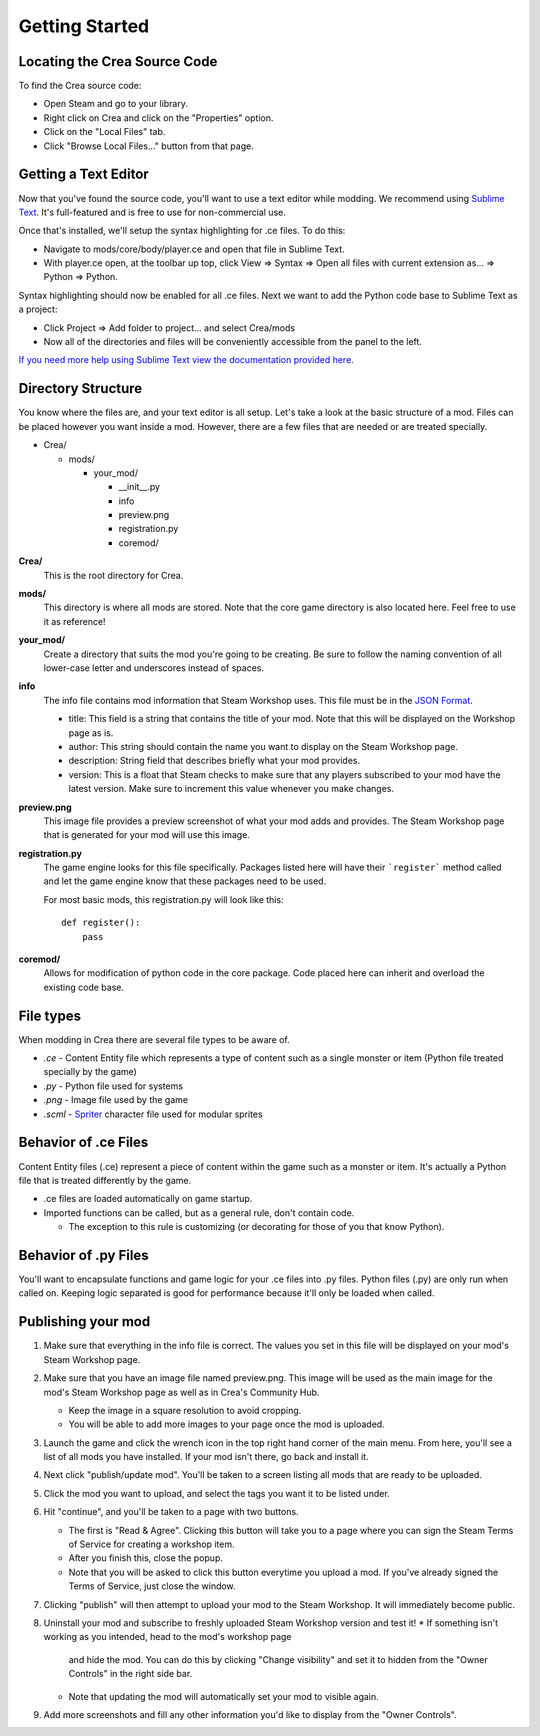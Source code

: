 
Getting Started
===============


Locating the Crea Source Code
-----------------------------

To find the Crea source code:

* Open Steam and go to your library.
* Right click on Crea and click on the "Properties" option.
* Click on the "Local Files" tab.
* Click "Browse Local Files..." button from that page.


Getting a Text Editor
---------------------

Now that you've found the source code, you'll want to use a text editor while
modding. We recommend using `Sublime Text <http://www.sublimetext.com/>`_. It's
full-featured and is free to use for non-commercial use.

Once that's installed, we'll setup the syntax highlighting for .ce files. To do
this:

* Navigate to mods/core/body/player.ce and open that file in Sublime Text.
* With player.ce open, at the toolbar up top, click View => Syntax => Open all
  files with current extension as... => Python => Python.

Syntax highlighting should now be enabled for all .ce files. Next we want to add
the Python code base to Sublime Text as a project:

* Click Project => Add folder to project... and select Crea/mods
* Now all of the directories and files will be conveniently accessible from the
  panel to the left.

`If you need more help using Sublime Text view the documentation provided here. <https://www.sublimetext.com/docs/2/>`_


Directory Structure
-------------------

You know where the files are, and your text editor is all setup. Let's take a
look at the basic structure of a mod. Files can be placed however you want
inside a mod. However, there are a few files that are needed or are treated
specially.

* Crea/

  * mods/

    * your_mod/

      * __init__.py
      * info
      * preview.png
      * registration.py
      * coremod/

**Crea/**
    This is the root directory for Crea.

**mods/**
    This directory is where all mods are stored. Note that the core game
    directory is also located here. Feel free to use it as reference!

**your_mod/**
    Create a directory that suits the mod you're going to be creating. Be sure
    to follow the naming convention of all lower-case letter and underscores
    instead of spaces.

**info**
    The info file contains mod information that Steam Workshop uses. This file
    must be in the `JSON Format <http://www.json.org/>`_.

    * title: This field is a string that contains the title of your mod. Note
      that this will be displayed on the Workshop page as is.
    * author: This string should contain the name you want to display on the
      Steam Workshop page.
    * description: String field that describes briefly what your mod provides.
    * version: This is a float that Steam checks to make sure that any players
      subscribed to your mod have the latest version. Make sure to increment
      this value whenever you make changes.

**preview.png**
    This image file provides a preview screenshot of what your mod adds and
    provides. The Steam Workshop page that is generated for your mod will use
    this image.

**registration.py**
    The game engine looks for this file specifically. Packages listed here will
    have their ```register``` method called and let the game engine know that
    these packages need to be used.

    For most basic mods, this registration.py will look like this::
        
        def register():
            pass

**coremod/**
    Allows for modification of python code in the core package. Code placed here
    can inherit and overload the existing code base. 


File types
----------

When modding in Crea there are several file types to 
be aware of.

* *.ce*   - Content Entity file which represents a type of content such as a single monster or item (Python file treated specially by the game)
* *.py*   - Python file used for systems
* *.png*  - Image file used by the game
* *.scml* - `Spriter <http://www.brashmonkey.com/spriter.htm>`_ character file used for modular sprites


Behavior of .ce Files
---------------------

Content Entity files (.ce) represent a piece of content within the game such as a
monster or item. It's actually a Python file that is treated differently by the game.

* .ce files are loaded automatically on game startup.  
* Imported functions can be called, but as a general rule, don't contain code.

  * The exception to this rule is customizing (or decorating for those of you that know Python).


Behavior of .py Files
---------------------

You'll want to encapsulate functions and game logic for your .ce files into .py
files. Python files (.py) are only run when called on. Keeping logic separated
is good for performance because it'll only be loaded when called.


Publishing your mod
-------------------

#. Make sure that everything in the info file is correct. The values you set in
   this file will be displayed on your mod's Steam Workshop page.
#. Make sure that you have an image file named preview.png. This image will be
   used as the main image for the mod's Steam Workshop page as well as in Crea's
   Community Hub.

   * Keep the image in a square resolution to avoid cropping.
   * You will be able to add more images to your page once the mod is uploaded.

#. Launch the game and click the wrench icon in the top right hand corner of the
   main menu. From here, you'll see a list of all mods you have installed. If
   your mod isn't there, go back and install it.
#. Next click "publish/update mod". You'll be taken to a screen listing all mods
   that are ready to be uploaded.
#. Click the mod you want to upload, and select the tags you want it to be
   listed under.
#. Hit "continue", and you'll be taken to a page with two buttons. 

   * The first is "Read & Agree". Clicking this button will take you to a page
     where you can sign the Steam Terms of Service for creating a workshop item.
   * After you finish this, close the popup.
   * Note that you will be asked to click this button everytime you upload a
     mod. If you've already signed the Terms of Service, just close the window.

#. Clicking "publish" will then attempt to upload your mod to the Steam Workshop. 
   It will immediately become public.
#. Uninstall your mod and subscribe to freshly uploaded Steam Workshop version
   and test it! 
   * If something isn't working as you intended, head to the mod's workshop page
     and hide the mod. You can do this by clicking "Change visibility" and set
     it to hidden from the "Owner Controls" in the right side bar.
   * Note that updating the mod will automatically set your mod to visible again.
#. Add more screenshots and fill any other information you'd like to display
   from the "Owner Controls".

